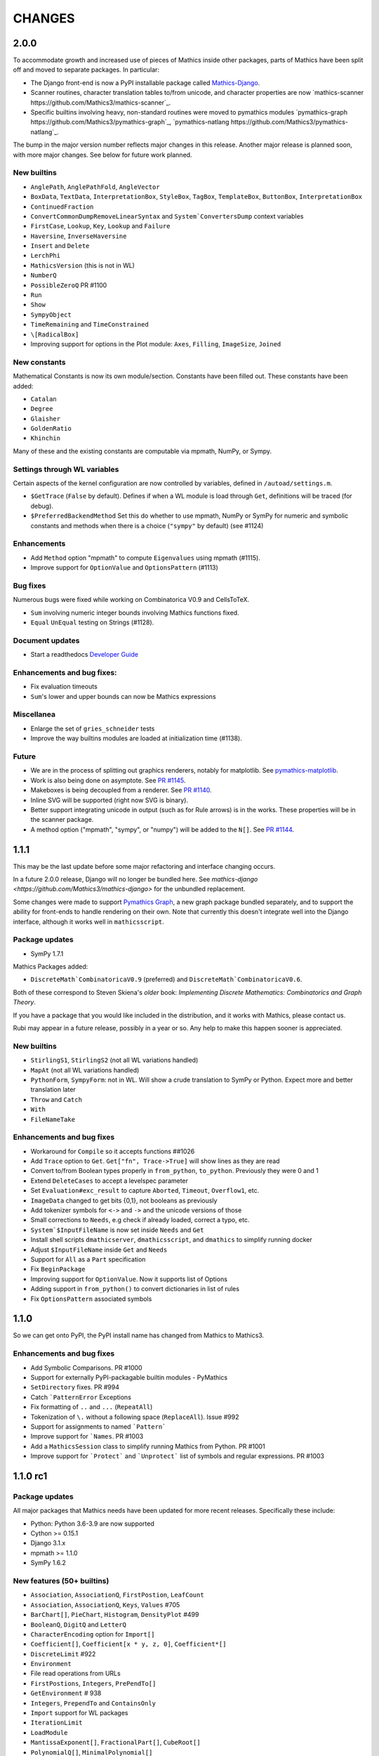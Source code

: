 CHANGES
=======

2.0.0
-----

To accommodate growth and increased use of pieces of Mathics inside other packages, parts of Mathics have been split off and moved to separate packages. In particular:

* The Django front-end is now a PyPI installable package called `Mathics-Django <https://pypi.org/project/Mathics-Django/>`_.
* Scanner routines, character translation tables to/from unicode, and character properties are now `mathics-scanner https://github.com/Mathics3/mathics-scanner`_.
* Specific builtins involving heavy, non-standard routines were moved to pymathics modules `pymathics-graph https://github.com/Mathics3/pymathics-graph`_, `pymathics-natlang https://github.com/Mathics3/pymathics-natlang`_.

The bump in the major version number reflects major changes in this release.
Another major release is planned soon, with more major changes.
See below for future work planned.

New builtins
++++++++++++

- ``AnglePath``,  ``AnglePathFold``, ``AngleVector``
- ``BoxData``, ``TextData``, ``InterpretationBox``, ``StyleBox``, ``TagBox``, ``TemplateBox``, ``ButtonBox``, ``InterpretationBox``
- ``ContinuedFraction``
- ``ConvertCommonDumpRemoveLinearSyntax`` and ``System`ConvertersDump`` context variables
- ``FirstCase``, ``Lookup``, ``Key``, ``Lookup`` and ``Failure``
- ``Haversine``, ``InverseHaversine``
- ``Insert`` and ``Delete``
- ``LerchPhi``
- ``MathicsVersion`` (this is not in WL)
- ``NumberQ``
- ``PossibleZeroQ`` PR #1100
- ``Run``
- ``Show``
- ``SympyObject``
- ``TimeRemaining`` and ``TimeConstrained``
- ``\[RadicalBox]``
-  Improving support for options in the Plot module: ``Axes``, ``Filling``, ``ImageSize``, ``Joined``

New constants
+++++++++++++

Mathematical Constants is now its own module/section. Constants have been filled out. These constants have been added:

- ``Catalan``
- ``Degree``
- ``Glaisher``
- ``GoldenRatio``
- ``Khinchin``

Many of these and the existing constants are computable via mpmath, NumPy, or Sympy.

Settings through WL variables
+++++++++++++++++++++++++++++

Certain aspects of the kernel configuration are now controlled by variables, defined in ``/autoad/settings.m``.

- ``$GetTrace`` (``False`` by default).  Defines if when a WL module is load through ``Get``, definitions will be traced (for debug).
- ``$PreferredBackendMethod`` Set this do whether to use mpmath, NumPy or SymPy for numeric and symbolic constants and methods when there is a choice (``"sympy"`` by default) (see #1124)

Enhancements
++++++++++++

- Add ``Method`` option "mpmath" to compute ``Eigenvalues`` using mpmath (#1115).
- Improve support for ``OptionValue`` and ``OptionsPattern`` (#1113)

Bug fixes
+++++++++

Numerous bugs were fixed while working on Combinatorica V0.9 and CellsToTeX.

- ``Sum`` involving numeric integer bounds involving Mathics functions fixed.
- ``Equal`` ``UnEqual`` testing on Strings (#1128).

Document updates
++++++++++++++++

- Start a readthedocs `Developer Guide <https://mathics-development-guide.readthedocs.io/en/latest/>`_

Enhancements and bug fixes:
+++++++++++++++++++++++++++

- Fix evaluation timeouts
- ``Sum``'s lower and upper bounds can now be Mathics expressions

Miscellanea
+++++++++++

- Enlarge the set of ``gries_schneider`` tests
- Improve the way builtins modules are loaded at initialization time (#1138).

Future
++++++

* We are in the process of splitting out graphics renderers, notably for matplotlib. See `pymathics-matplotlib <https://github.com/Mathics3/pymathics-matplotlib>`_.
* Work is also being done on asymptote. See `PR #1145 <https://github.com/mathics/Mathics/pull/1145>`_.
* Makeboxes is being decoupled from a renderer. See `PR #1140 <https://github.com/mathics/Mathics/pull/1140>`_.
* Inline SVG will be supported (right now SVG is binary).
* Better support integrating unicode in output (such as for Rule arrows) is in the works. These properties will be in the scanner package.
* A method option ("mpmath", "sympy", or "numpy") will be added to the ``N[]``. See `PR #1144 <https://github.com/mathics/Mathics/pull/1144>`_.


1.1.1
-----

This may be the last update before some major refactoring and interface changing occurs.

In a future 2.0.0 release, Django will no longer be bundled here. See `mathics-django <https://github.com/Mathics3/mathics-django>` for the unbundled replacement.

Some changes were made to support `Pymathics Graph <https://github.com/Mathics3/pymathics-graph>`_, a new graph package bundled separately, and to support the ability for front-ends to handle rendering on their own. Note that currently this doesn't integrate well into the Django interface, although it works well in ``mathicsscript``.

Package updates
+++++++++++++++

- SymPy 1.7.1

Mathics Packages added:

- ``DiscreteMath`CombinatoricaV0.9`` (preferred) and
  ``DiscreteMath`CombinatoricaV0.6``.

Both of these correspond to Steven Skiena's *older* book: *Implementing Discrete Mathematics: Combinatorics and Graph Theory*.

If you have a package that you would like included in the distribution, and it works with Mathics, please contact us.

Rubi may appear in a future release, possibly in a year or so. Any help to make this happen sooner is appreciated.

New builtins
++++++++++++

- ``StirlingS1``, ``StirlingS2`` (not all WL variations handled)
- ``MapAt`` (not all WL variations handled)
- ``PythonForm``, ``SympyForm``: not in WL.
  Will show a crude translation to SymPy or Python.
  Expect more and better translation later
- ``Throw`` and ``Catch``
- ``With``
- ``FileNameTake``

Enhancements and bug fixes
++++++++++++++++++++++++++

- Workaround for ``Compile`` so it accepts functions ##1026
- Add ``Trace`` option to ``Get``. ``Get["fn", Trace->True]`` will show lines as they are read
- Convert to/from Boolean types properly in ``from_python``, ``to_python``. Previously they were 0 and 1
- Extend ``DeleteCases`` to accept a levelspec parameter
- Set ``Evaluation#exc_result`` to capture ``Aborted``, ``Timeout``, ``Overflow1``, etc.
- ``ImageData`` changed to get bits {0,1}, not booleans as previously
- Add tokenizer symbols for ``<->`` and ``->`` and the unicode versions of those
- Small corrections to ``Needs``, e.g check if already loaded, correct a typo, etc.
- ``System`$InputFileName`` is now set inside ``Needs`` and ``Get``
- Install shell scripts ``dmathicserver``, ``dmathicsscript``, and ``dmathics`` to simplify running docker
- Adjust ``$InputFileName`` inside ``Get`` and ``Needs``
- Support for ``All`` as a ``Part`` specification
- Fix ``BeginPackage``
- Improving support for ``OptionValue``. Now it supports list of Options
- Adding support in ``from_python()`` to convert dictionaries in list of rules
- Fix ``OptionsPattern`` associated symbols


1.1.0
-----

So we can get onto PyPI, the PyPI install name has changed from Mathics to Mathics3.

Enhancements and bug fixes
++++++++++++++++++++++++++

- Add Symbolic Comparisons. PR #1000
- Support for externally PyPI-packagable builtin modules - PyMathics
- ``SetDirectory`` fixes. PR #994
- Catch ```PatternError`` Exceptions
- Fix formatting of ``..`` and ``...`` (``RepeatAll``)
- Tokenization of ``\.`` without a following space (``ReplaceAll``). Issue #992
- Support for assignments to named ```Pattern```
- Improve support for ```Names``. PR #1003
- Add a ``MathicsSession`` class to simplify running Mathics from Python. PR #1001
- Improve support for ```Protect``` and ```Unprotect``` list of symbols and regular expressions. PR #1003


1.1.0 rc1
---------

Package updates
+++++++++++++++

All major packages that Mathics needs have been updated for more recent
releases. Specifically these include:

- Python: Python 3.6-3.9 are now supported
- Cython >= 0.15.1
- Django 3.1.x
- mpmath >= 1.1.0
- SymPy 1.6.2

New features (50+ builtins)
+++++++++++++++++++++++++++

- ``Association``, ``AssociationQ``, ``FirstPostion``, ``LeafCount``
- ``Association``, ``AssociationQ``, ``Keys``, ``Values`` #705
- ``BarChart[]``, ``PieChart``, ``Histogram``, ``DensityPlot`` #499
- ``BooleanQ``, ``DigitQ`` and ``LetterQ``
- ``CharacterEncoding`` option for ``Import[]``
- ``Coefficient[]``, ``Coefficient[x * y, z, 0]``, ``Coefficient*[]``
- ``DiscreteLimit`` #922
- ``Environment``
- File read operations from URLs
- ``FirstPostions``, ``Integers``, ``PrePendTo[]``
- ``GetEnvironment`` # 938
- ``Integers``, ``PrependTo`` and ``ContainsOnly``
- ``Import`` support for WL packages
- ``IterationLimit``
- ``LoadModule``
- ``MantissaExponent[]``, ``FractionalPart[]``, ``CubeRoot[]``
- ``PolynomialQ[]``, ``MinimalPolynomial[]``
- ``Quit[]``, ``Exit[]`` #523, #814,
- ``RealDigits`` #891, #691, ``Interrupt``, ``Unique``
- ``RemoveDiacritics[]``, ``Transliterate[]`` #617
- ``Root`` #806
- ``Sign[]``, ``Exponent``, ``Divisors``, ``QuotientRemainder``, ``FactorTermsList``
- Speedups by avoiding inner classes, #616
- ``StringRiffle[]``, ``StringFreeQ[]``, ``StringContainsQ[]``, ``StringInsert``
- ``SubsetQ`` and ``Delete[]`` #688, #784,
- ``Subsets`` #685
- ``SystemTimeZone`` and correct ``TimeZone`` #924
- ``System\`Byteordering`` and ``System\`Environemnt`` #859
- ``$UseSansSerif`` #908
- ``randchoice`` option for ``NoNumPyRandomEnv`` #820
- Support for ``MATHICS_MAX_RECURSION_DEPTH``
- Option ``--full-form`` (``-F``) on ``mathics`` to parsed ``FullForm`` of input expressions

Enhancements and bug fixes
++++++++++++++++++++++++++

- speed up leading-blank patterns #625, #933
- support for iteration over Sequence objects in ``Table``, ``Sum``, and ``Product``
- fixes for option handling
- fixes for ``Manipulate[x,{x,{a,b}}]``
- fixes rule -> rule case for ``Nearest``
- fixes and enhancements to ``WordCloud``
- added ``StringTrim[]``
- fixes ``URLFetch`` options
- fixes ``XMLGetString`` and parse error
- fixes ``LanguageIdentify``
- fixes 2 <= base <= 36 in number parsing
- improved error messages
- fixes ``Check``, ``Interrupt``, and ``Unique`` #696
- fixes ``Eigenvalues``, ``Eigenvectors`` #804
- fixes ``Solve`` #806
- proper sympolic expantion for ``Re`` and ``Im``
- fixes a bug in the evaluation of ``SympyPrime`` #827
- clean up ``ColorData``
- fixes unicode characters in TeX document
- update Django gallery examples
- fixes ``Sum`` and ``Product`` #869, #873
- warn when using options not supported by a Builtin #898, #645

Mathematica tracking changes
++++++++++++++++++++++++++++

- renamed ``FetchURL`` to ``URLFetch`` (according to the WL standard)
- renamed ``SymbolLookup`` to ``Lookup``

Performance improvements
++++++++++++++++++++++++

- Speed up pattern matching for large lists
- Quadraditc speed improvement in pattern matching. #619 and see the graph comparisons there
- In-memory sessions #623

Other changes
+++++++++++++

- bump ``RecursionLimit``
- blacken (format) a number of Python files and remove blanks at the end of lines
- Adding several CI tests
- Remove various deprecation warnings
- Change shbang from ``python`` to ``python3``
- Update docs

Backward incompatibilities
++++++++++++++++++++++++++

- Support for Python 3.5 and earlier, and in particular Python 2.7,
  was dropped.
- The ``graphs`` module (for Graphs) has been pulled until Mathics
  supports pymathics and graphics using networkx better. It will
  reappear as a pymathics module.
- The ``natlang`` (for Natural Language processing) has also been
  pulled.  The problem here too is that the pymathics mechanism needs
  a small amount of work to make it scalable, and in 1.0 these were
  hard coded. Also, both this module and ``graphs`` pulled in some
  potentially hard-to-satisfy non-Python dependencies such as
  matplotlib, or NLP libraries, and word lists. All of this made
  installation of Mathics harder, and the import of these libraries,
  ``natlang`` in particular, took some time. All of this points to having
  these live in their own repositories and get imported on lazily on
  demand.


1.0
---

New features
++++++++++++

- ``LinearModelFit`` #592
- ``EasterSunday`` #590
- ``DSolve`` for PDE #589
- ``LogisticSigmoid`` #588
- ``CentralMoment``, ``Skewness``, ``Kurtosis`` #583
- New web interface #574
- ``Image`` support and image processing functions #571, #541, #497, #493, #482
- ``StringCases``, ``Shortest``, ``Longest`` string match/replace #570
- ``Quantime`` and ``Quartiles`` #567
- ``Pick`` #563
- ``ByteCount`` #560
- ``Nearest`` #559
- ``Count`` #558
- ``RegularPolygon`` #556
- Impoved date parsing #555
- ``Permutations`` #552
- LLVM compilation of simple expressions #548
- ``NumberForm`` #534, #530, #455
- Basic scripting with mathicsscript
- Arcs for ``Disk`` and ``Circle`` #498, #526
- Download from URL #525
- ``$CommandLine`` #524
- ``Background`` option for ``Graphics`` #522
- ``Style`` #521, #471, #468
- Abbreviated string patterns #518
- ``Return`` #515
- Better messages #514
- Undo and redo functionality in web interface #511
- ``Covariance`` and ``Correlation`` #506
- ``ToLowerCase``, ``ToUpperCase``, ``LowerCaseQ``, ``UpperCaseQ`` #505
- ``StringRepeat`` #504
- ``TextRecognise`` #500
- Axis numbers to integers when possible #495
- ``PointSize`` #494
- ``FilledCurve``, ``BezierCurve``, ``BezierFunction`` #485
- ``PadLeft``, ``PadRight`` #484
- ``Manipulate`` #483, #379, #366
- ``Replace`` #478
- String operator versions #476
- Improvements to ``Piecewise`` #475
- Derivation typo #474
- Natural language processing functions #472
- ``Arrow``, ``Arrowheads`` #470
- Optional modules with requires attribute #465
- ``MachinePrecision`` #463
- ``Catenate`` #454
- ``Quotient`` #456
- Disable spellcheck on query fields #453
- ``MapThread`` #452
- ``Scan`` and ``Return`` #451
- ``On`` and ``Off`` #450
- ``$MachineEpsilon`` and ``$MachinePrecision`` #449
- ``ExpandAll`` #447
- ``Position`` #445
- ``StringPosition`` #444
- ``AppendTo``, ``DeleteCases``, ``TrueQ``,  ``ValueQ`` #443
- ``Indeterminate`` #439
- More integral functions #437
- ``ExpIntegralEi`` and ``ExpIntegralE`` #435
- ``Variance`` and ``StandardDeviation`` #424
- Legacy ``Random`` function #422
- Improved gamma functions #419
- New recursive descent parser #416
- ``TakeSmallest`` and related #412
- ``Boole`` #411
- ``Median``, ``RankedMin``, ``RankedMax`` #410
- ``HammingDistance`` #409
- ``JaccardDissimilarity`` and others #407
- ``EuclideanDistance`` and related #405
- Magic methods for ``Expression`` #404
- ``Reverse`` #403
- ``RotateLeft`` and ``RotateRight`` #402
- ``ColorDistance``, ``ColorConvert`` #400
- Predefine and document ``$Aborted`` and ``$Failed`` #399
- ``IntegerString``, ``FromDigits``, and more #397
- ``EditDistance`` and ``DamerauLevenshteinDistance`` #394
- ``QRDecomposition`` #393
- ``RandomChoice`` and ``RandomSample`` #488
- ``Hash`` #387
- Graphics boxes for colors #386
- ``Except`` #353
- Document many things #341
- ``StringExpression`` #339
- Legacy file functions #338

Bug fixes
+++++++++

- Nested ``Module`` #591, #584
- Python2 import bug #565
- XML import #554
- ``\[Minus]`` parsing bug #550
- ``Cases`` evaluation bug #531
- ``Take`` edge cases #519
- ``PlotSize`` bug #512
- Firefox nodeValue warning #496
- Django database permissions #489
- ``FromDigits`` missing message #479
- Numerification upon result only #477
- Saving and loading notebooks #473
- ``Rationalise`` #460
- ``Optional`` and ``Pattern`` precedence values #459
- Fix ``Sum[i / Log[i], {i, 1, Infinity}]`` #442
- Add ``\[Pi]``, ``\[Degree]``, ``\[Infinity]`` and ``\[I]`` to parser #441
- Fix loss of precision bugs #440
- Many minor bugs from fuzzing #436
- ``Positive``/``Negative`` do not numerify arguments #430 fixes #380
- Chains of approximate identites #429
- Logical expressions behave inconsistently/incorrectly #420 fixes #260
- Fix ``Take[_Symbol, ___]`` #396
- Avoid slots in rule handling #375 fixes #373
- ``Gather``, ``GatherBy``, ``Tally``, ``Union``, ``Intersect``, ``IntersectingQ``, ``DisjointQ``, ``SortBy`` and ``BinarySearch`` #373
- Symbol string comparison bug #371
- Fix ``Begin``/``BeginPackage`` leaking user-visible symbols #352
- Fix ``TableForm`` and ``Dimensions`` with an empty list #343
- Trailing slash bug #337
- ``Global`` system bug #336
- ``Null`` comparison bug #371
- ``CompoundExpression`` and ``Out[n]`` assignment bug #335 fixes #331
- Load unevaluated cells #332

Performance improvements
++++++++++++++++++++++++

- Large expression formatting with ``$OutputSizeLimit`` #581
- Faster terminal output #579
- Faster ``walk_paths`` #578
- Faster flatten for ``Sequence`` symbols #577
- Compilation for plotting #576
- ``Sequence`` optimisations #568
- Improvements to ``GatherBy`` #566
- Optimised ``Expression`` creation #536
- ``Expression`` caching #535
- ``Definitions`` caching #507
- Optimised ``Position``, ``Cases``, ``DeleteCases`` #503
- Optimised ``StringSplit`` #502
- Optimised ``$RecursionLimit`` #501
- Optimised insert_rule #464
- Optimised ``IntegerLength`` #462
- Optimised ``BaseExpression`` creation #458
- No reevaluation of evaluated values #391
- Shortcut rule lookup #389
- 15% performance boost by preventing some rule lookups #384
- 25% performance boost using same over ``__eq__``
- n log n algorithm for ``Complement`` and ``DeleteDuplicates`` #373
- Avoid computing ``x^y`` in ``PowerMod[x, y, m]`` #342


0.9
---

New features
++++++++++++

- Improve syntax error messages #329
- ``SVD``, ``LeastSquares``, ``PseudoInverse`` #258, #321
- Python 3 support #317
- Improvements to ``Riffle`` #313
- Tweaks to ``PolarPlot`` #305
- ``StringTake`` #285
- ``Norm`` #268 #270
- ``Total``, ``Accumulate``, ``FoldList``, ``Fold`` #264, #252
- ``Flatten`` #253 #269
- ``Which`` with symbolic arguments #250
- ``Min``/``Max`` with symbolic arguments # 249

Dependency updates
++++++++++++++++++

- Upgrade to ply 3.8 (issue #246)
- Drop interrupting cow #317
- Add six (already required by Django) #317

Bug fixes
+++++++++

- Span issues with negative indices #196 fixed by #263 #325
- SVG export bug fixed by #324
- Django runserver threading issue #158 fixed by #323
- asymptote bug building docs #297 fixed by #317
- Simplify issue #254 fixed by #322
- ``ParametricPlot`` bug fixed by #320
- ``DensityPlot`` SVG regression in the web interface
- Main function for server.py #288, #289 fixed by #298
- ply table regeneration #294 fixed by #295
- Print bar issue #290 fixed by #293
- Quit[] index error #292 partially fixed by #307
- Quit definition fixed by #286
- Conjugate issue #272 fixed by #281


0.8
---

New features
+++++++++++++

- Improvements to 3D Plotting, see #238
- Enable MathJax menu, see #236
- Improvements to documentation

Dependency updates
++++++++++++++++++

- Upgrade to SymPy 0.7.6
- Upgrade to ply3.6 (new parsetab format, see #246)
- Upgrade to mpmath 0.19

Bug fixes
+++++++++

- ``IntegerDigits[0]``


0.7
---

New features
++++++++++++

- Readline tab completion
- Automatic database initialisation
- Support for wildcards in ``Clear`` and ``ClearAll``
- Add ``Conjugate``
- More tests and documentation for ``Sequence``
- Context support

Bugs fixed
++++++++++

- Fix unevaluated index handling (issue #217)
- Fix ``Solve`` treating one solution equal to 1 as a tautology (issue
  #208)
- Fix temporary symbols appearing in the result when taking
  derivatives with respect to t (issue #184)
- typo in save worksheet help text (issue #199)
- Fix mathicsserver wildcard address binding
- Fix ``Dot`` acting on matrices in MatrixForm (issue #145)
- Fix Sum behaviour when using range to generate index values (issue #149)
- Fix behaviour of plot with unevaluated arguments (issue #150)
- Fix zero-width space between factors in MathJax output (issue #45)
- Fix ``{{2*a, 0},{0,0}}//MatrixForm`` crashing in the web interface
  (issue #182)


0.6
---

New features
++++++++++++

- ``ElementData`` using data from Wikipedia
- Add ``Switch``
- Add ``DSolve`` and ``RSolve``
- More Timing functions ``AbsoluteTiming``, ``TimeUsed``, ``SessionTime``, ``Pause``
- Date functions ``DateList``, ``DateString``, ``DateDifference``, etc.
- Parser rewritten using lex/yacc (PLY)
- Unicode character support
- ``PolarPlot``
- IPython style (coloured) input
- ``VectorAnalysis`` Package
- More special functions (Bessel functions and othogonal polynomials)
- More NumberTheory functions
- ``Import``, ``Export``, ``Get``, ``Needs`` and other IO related functions
- PyPy compatibility
- Add benchmarks (``mathics/benchmark.py``)
- ``BaseForm``
- ``DeleteDuplicates``
- Depth, Operate Through and other Structure related functions
- Changes to ``MatrixForm``/``TableForm`` printing
- Use interruptingcow to limit evaluation time
- Character Code functions

Bugs fixed
++++++++++

- Fix divide-by-zero with zero-length plot range
- Fix mathicsserver exception on startup with Django 1.6 (issues #194, #205, #209)


0.5
---

- 3D graphics and plots using WebGL in the browser and Asymptote in TeX output
- Plot: adaptive sampling
- MathJax 2.0 and line breaking
- New symbols: ``Graphics3D`` etc., ``Plot3D``, ``ListPlot``,
  ``ListLinePlot``, ``ParametricPlot``, ``Prime``, ``Names``, ``$Version``
- Fixed issues: 1, 4, 6, 8-21, 23-27
- Lots of minor fixes and improvements
- Number of built-in symbols: 386


0.4
---

- Compatibility to Sage 4.0 and other latest libraries


0.3 (beta only)
---------------

- Resolved several issues


0.1 (alpha only)
----------------

- Initial version
